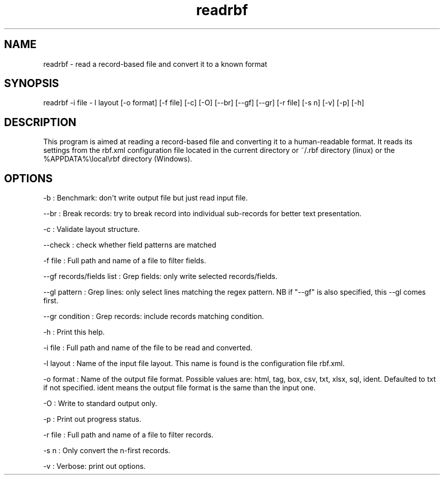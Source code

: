 .TH "readrbf" "" "" "" ""
.SH NAME
.PP
readrbf \- read a record\-based file and convert it to a known format
.SH SYNOPSIS
.PP
readrbf \-i file \- l layout [\-o format] [\-f file] [\-c] [\-O]
[\-\-br] [\-\-gf] [\-\-gr] [\-r file] [\-s n] [\-v] [\-p] [\-h]
.SH DESCRIPTION
.PP
This program is aimed at reading a record\-based file and converting it
to a human\-readable format.
It reads its settings from the rbf.xml configuration file located in the
current directory or ~/.rbf directory (linux) or the
%APPDATA%\\local\\rbf directory (Windows).
.SH OPTIONS
.PP
\-b : Benchmark: don\[aq]t write output file but just read input file.
.PP
\-\-br : Break records: try to break record into individual sub\-records
for better text presentation.
.PP
\-c : Validate layout structure.
.PP
\-\-check : check whether field patterns are matched
.PP
\-f file : Full path and name of a file to filter fields.
.PP
\-\-gf records/fields list : Grep fields: only write selected
records/fields.
.PP
\-\-gl pattern : Grep lines: only select lines matching the regex
pattern.
NB if "\-\-gf" is also specified, this \-\-gl comes first.
.PP
\-\-gr condition : Grep records: include records matching condition.
.PP
\-h : Print this help.
.PP
\-i file : Full path and name of the file to be read and converted.
.PP
\-l layout : Name of the input file layout.
This name is found is the configuration file rbf.xml.
.PP
\-o format : Name of the output file format.
Possible values are: html, tag, box, csv, txt, xlsx, sql, ident.
Defaulted to txt if not specified.
ident means the output file format is the same than the input one.
.PP
\-O : Write to standard output only.
.PP
\-p : Print out progress status.
.PP
\-r file : Full path and name of a file to filter records.
.PP
\-s n : Only convert the n\-first records.
.PP
\-v : Verbose: print out options.
